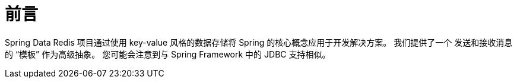 = 前言

Spring Data Redis 项目通过使用 key-value 风格的数据存储将 Spring 的核心概念应用于开发解决方案。 我们提供了一个 发送和接收消息的 “模板” 作为高级抽象。 您可能会注意到与 Spring Framework 中的 JDBC 支持相似。